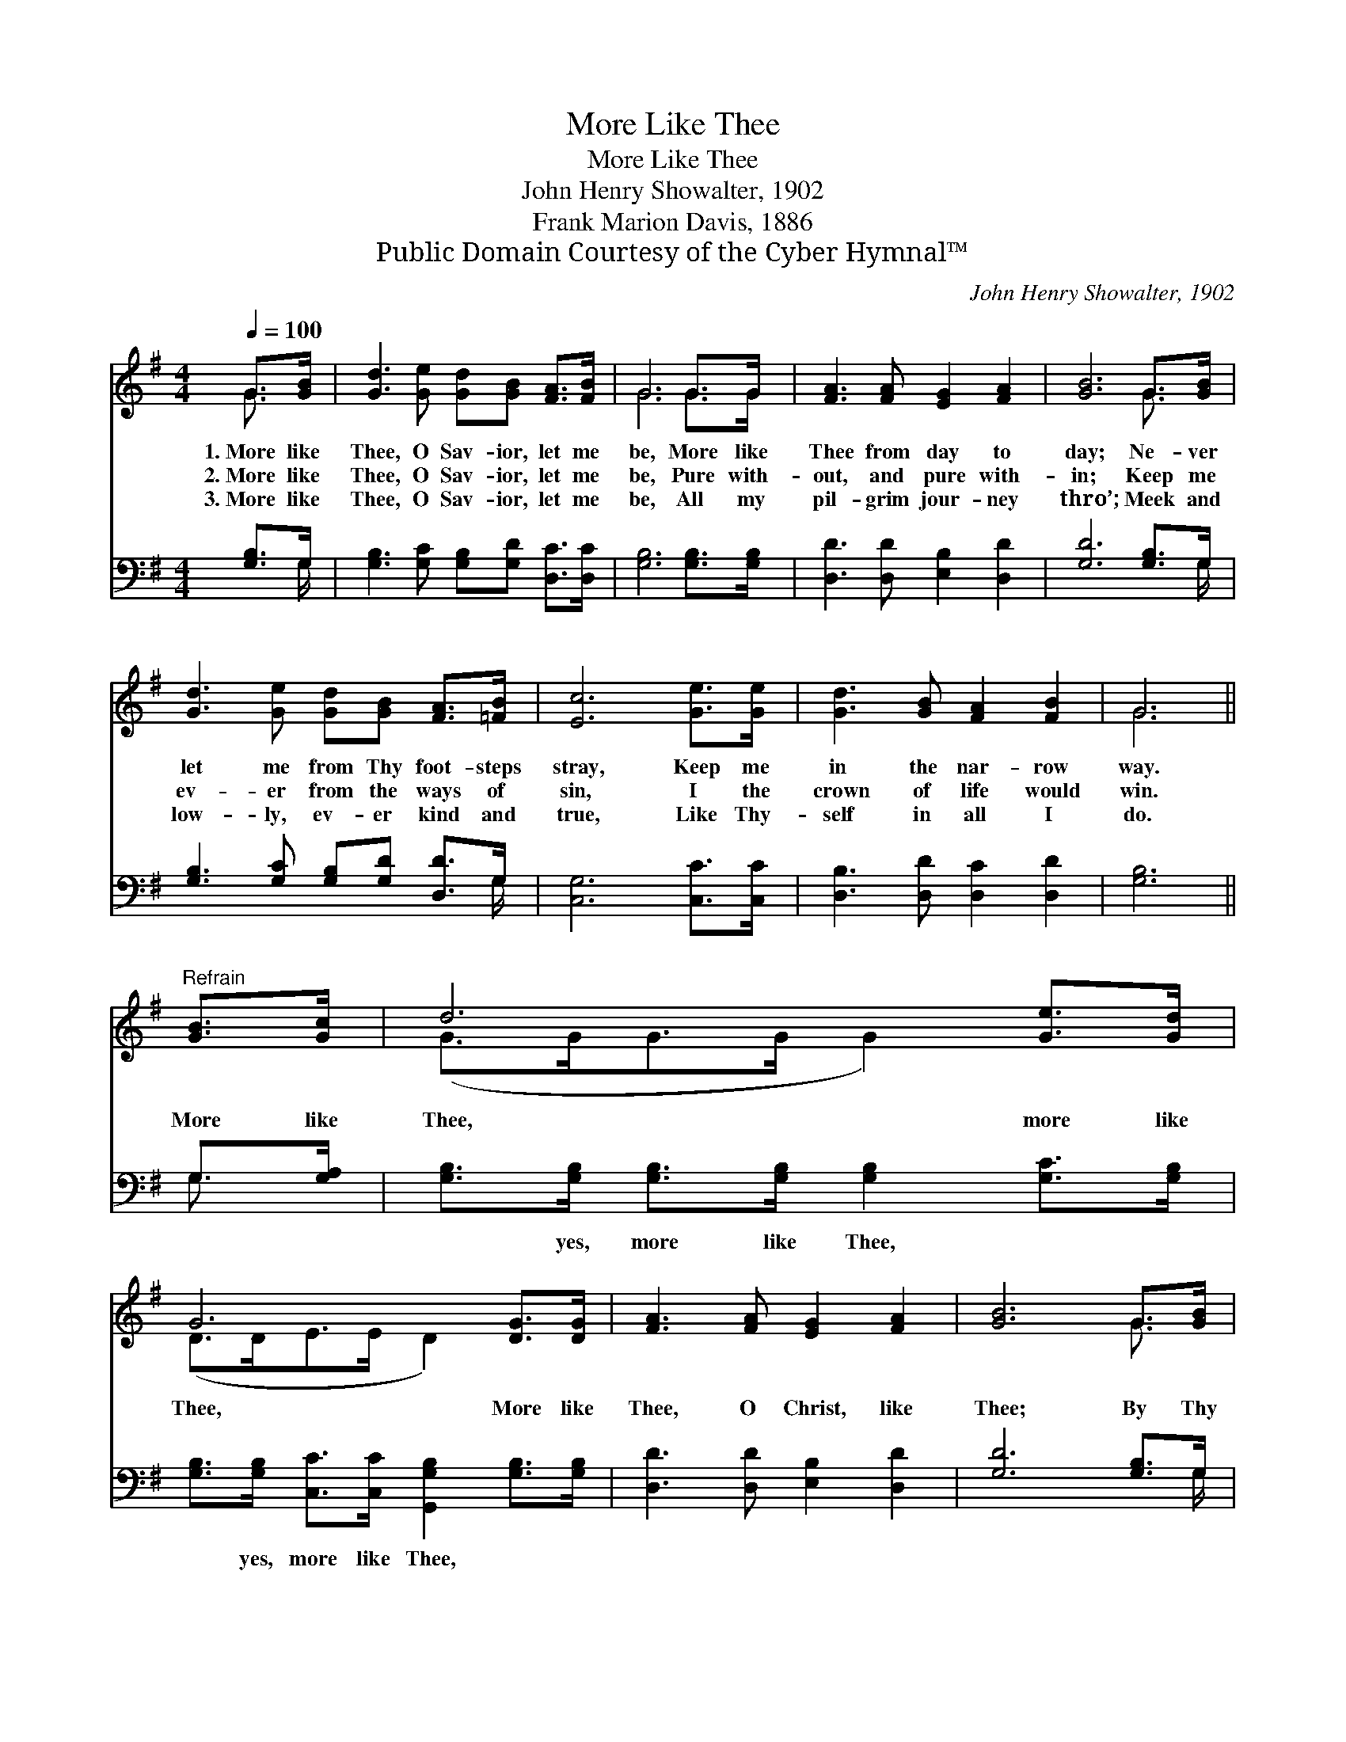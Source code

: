 X:1
T:More Like Thee
T:More Like Thee
T:John Henry Showalter, 1902
T:Frank Marion Davis, 1886
T:Public Domain Courtesy of the Cyber Hymnal™
C:John Henry Showalter, 1902
Z:Public Domain
Z:Courtesy of the Cyber Hymnal™
%%score ( 1 2 ) ( 3 4 )
L:1/8
Q:1/4=100
M:4/4
K:G
V:1 treble 
V:2 treble 
V:3 bass 
V:4 bass 
V:1
 G>[GB] | [Gd]3 [Ge] [Gd][GB] [FA]>[FB] | G6 G>G | [FA]3 [FA] [EG]2 [FA]2 | [GB]6 G>[GB] | %5
w: 1.~More like|Thee, O Sav- ior, let me|be, More like|Thee from day to|day; Ne- ver|
w: 2.~More like|Thee, O Sav- ior, let me|be, Pure with-|out, and pure with-|in; Keep me|
w: 3.~More like|Thee, O Sav- ior, let me|be, All my|pil- grim jour- ney|thro’; Meek and|
 [Gd]3 [Ge] [Gd][GB] [FA]>[=FB] | [Ec]6 [Ge]>[Ge] | [Gd]3 [GB] [FA]2 [FB]2 | G6 || %9
w: let me from Thy foot- steps|stray, Keep me|in the nar- row|way.|
w: ev- er from the ways of|sin, I the|crown of life would|win.|
w: low- ly, ev- er kind and|true, Like Thy-|self in all I|do.|
"^Refrain" [GB]>[Gc] | d6 [Ge]>[Gd] | G6 [DG]>[DG] | [FA]3 [FA] [EG]2 [FA]2 | [GB]6 G>[GB] | %14
w: |||||
w: More like|Thee, more like|Thee, More like|Thee, O Christ, like|Thee; By Thy|
w: |||||
 [Gd]3 [Ge] [Gd][GB] [FA]>[=FB] | [Ec]6 [Ge]2 | [Gd]3 [GB] [FA]2 [FB]2 | [DG]6 |] %18
w: ||||
w: grace, O let me day by|day Grow|more and more like|Thee.|
w: ||||
V:2
 G3/2 x/ | x8 | G6 G>G | x8 | x6 G3/2 x/ | x8 | x8 | x8 | G6 || x2 | (G>GG>G G2) x2 | %11
 (D>DE>E D2) x2 | x8 | x6 G3/2 x/ | x8 | x8 | x8 | x6 |] %18
V:3
 [G,B,]>G, | [G,B,]3 [G,C] [G,B,][G,D] [D,C]>[D,C] | [G,B,]6 [G,B,]>[G,B,] | %3
w: ~ ~|~ ~ ~ ~ ~ ~|~ ~ ~|
 [D,D]3 [D,D] [E,B,]2 [D,D]2 | [G,D]6 [G,B,]>G, | [G,B,]3 [G,C] [G,B,][G,D] [D,D]>G, | %6
w: ~ ~ ~ ~|~ ~ ~|~ ~ ~ ~ ~ ~|
 [C,G,]6 [C,C]>[C,C] | [D,B,]3 [D,D] [D,C]2 [D,D]2 | [G,B,]6 || G,>[G,A,] | %10
w: ~ ~ ~|~ ~ ~ ~|~|~ ~|
 [G,B,]>[G,B,] [G,B,]>[G,B,] [G,B,]2 [G,C]>[G,B,] | %11
w: ~ yes, more like Thee, ~ ~|
 [G,B,]>[G,B,] [C,C]>[C,C] [G,,G,B,]2 [G,B,]>[G,B,] | [D,D]3 [D,D] [E,B,]2 [D,D]2 | %13
w: ~ yes, more like Thee, * *||
 [G,D]6 [G,B,]>G, | [G,B,]3 [G,C] [G,B,][G,D] [D,D]>G, | [C,G,]6 [C,C]2 | %16
w: |||
 [D,B,]3 [D,D] [D,C]2 [D,D]2 | [G,,G,B,]6 |] %18
w: ||
V:4
 x3/2 G,/ | x8 | x8 | x8 | x15/2 G,/ | x15/2 G,/ | x8 | x8 | x6 || G,3/2 x/ | x8 | x8 | x8 | %13
 x15/2 G,/ | x15/2 G,/ | x8 | x8 | x6 |] %18

